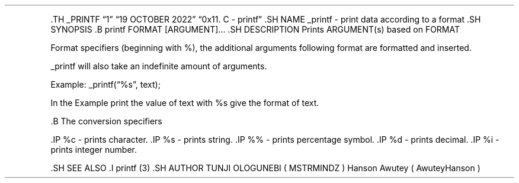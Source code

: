 .\" Automatically generated by Pandoc 2.5
.\"
.TH "" "" "" "" ""
.hy
.PP
\&.TH _PRINTF \[lq]1\[rq] \[lq]19 OCTOBER 2022\[rq] \[lq]0x11. C \-
printf\[rq] .SH NAME _printf \- print data according to a format .SH
SYNOPSIS .B printf FORMAT [ARGUMENT]\&... .SH DESCRIPTION Prints
ARGUMENT(s) based on FORMAT
.PP
Format specifiers (beginning with %), the additional arguments following
format are formatted and inserted.
.PP
_printf will also take an indefinite amount of arguments.
.PP
Example: _printf(\[lq]%s\[rq], text);
.PP
In the Example print the value of text with %s give the format of text.
.PP
\&.B The conversion specifiers
.PP
\&.IP %c \- prints character.
\&.IP %s \- prints string.
\&.IP %% \- prints percentage symbol.
\&.IP %d \- prints decimal.
\&.IP %i \- prints integer number.
.PP
\&.SH SEE ALSO .I printf (3) .SH AUTHOR TUNJI OLOGUNEBI ( MSTRMINDZ )
Hanson Awutey ( AwuteyHanson )
